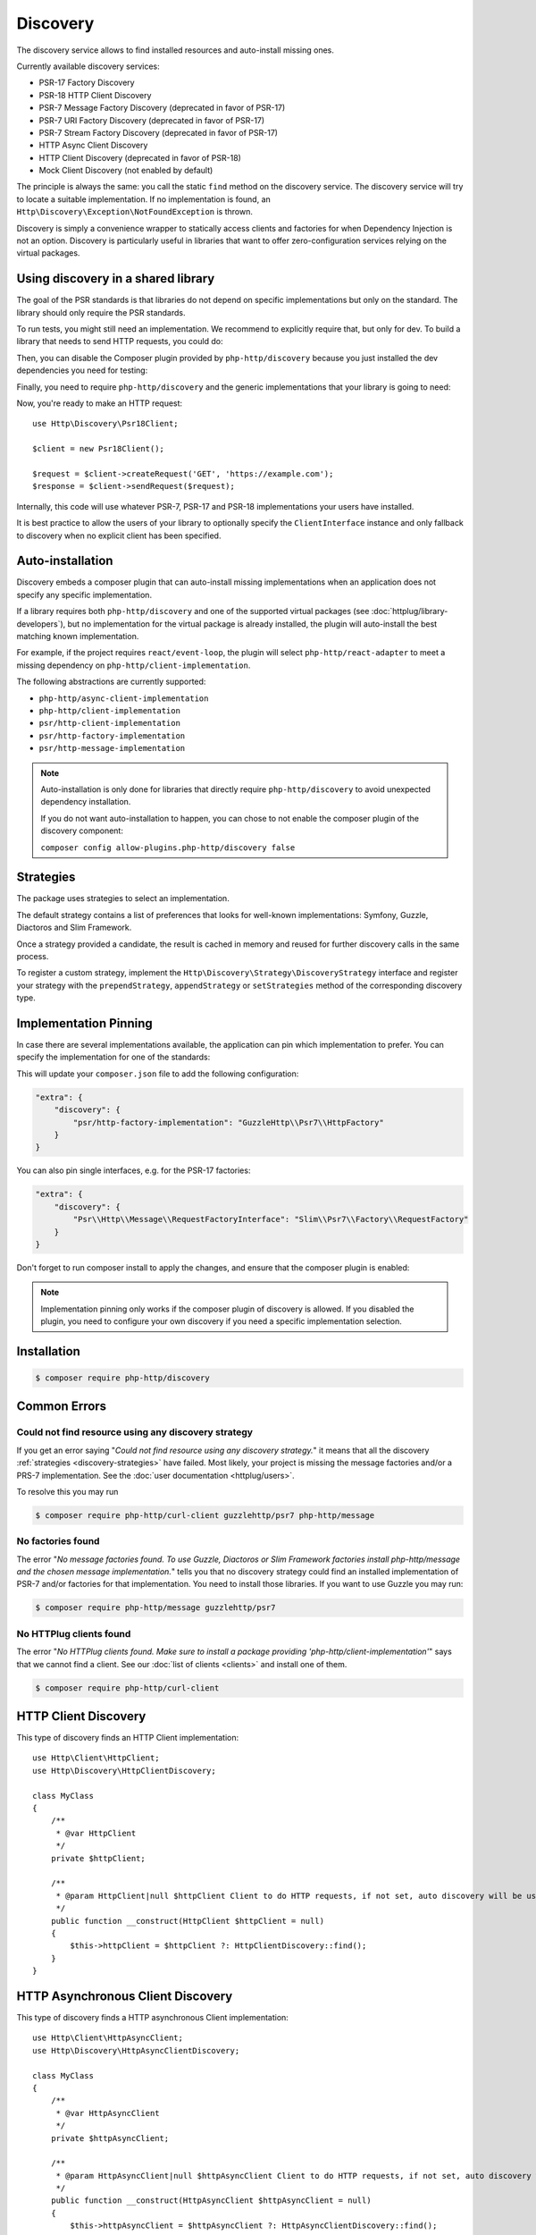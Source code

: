 Discovery
=========

The discovery service allows to find installed resources and auto-install missing ones.

Currently available discovery services:

- PSR-17 Factory Discovery
- PSR-18 HTTP Client Discovery
- PSR-7 Message Factory Discovery (deprecated in favor of PSR-17)
- PSR-7 URI Factory Discovery (deprecated in favor of PSR-17)
- PSR-7 Stream Factory Discovery (deprecated in favor of PSR-17)
- HTTP Async Client Discovery
- HTTP Client Discovery (deprecated in favor of PSR-18)
- Mock Client Discovery (not enabled by default)

The principle is always the same: you call the static ``find`` method on the discovery service. The
discovery service will try to locate a suitable implementation. If no implementation is found, an
``Http\Discovery\Exception\NotFoundException`` is thrown.

Discovery is simply a convenience wrapper to statically access clients and factories for when
Dependency Injection is not an option. Discovery is particularly useful in libraries that want to
offer zero-configuration services relying on the virtual packages.

Using discovery in a shared library
-----------------------------------

The goal of the PSR standards is that libraries do not depend on specific
implementations but only on the standard. The library should only require the
PSR standards.

To run tests, you might still need an implementation. We recommend to
explicitly require that, but only for dev. To build a library that needs to
send HTTP requests, you could do:

.. code-block:: bash
    $ composer require --dev symfony/http-client
    $ composer require --dev nyholm/psr7

Then, you can disable the Composer plugin provided by ``php-http/discovery``
because you just installed the dev dependencies you need for testing:

.. code-block:: bash
    $ composer config allow-plugins.php-http/discovery false

Finally, you need to require ``php-http/discovery`` and the generic implementations
that your library is going to need:

.. code-block:: bash
    $ composer require php-http/discovery:^1.17
    $ composer require psr/http-client-implementation:*
    $ composer require psr/http-factory-implementation:*

Now, you're ready to make an HTTP request::

    use Http\Discovery\Psr18Client;

    $client = new Psr18Client();

    $request = $client->createRequest('GET', 'https://example.com');
    $response = $client->sendRequest($request);

.. versionadded:: 1.17
    The ``Psr18Client`` is available since v1.17.

Internally, this code will use whatever PSR-7, PSR-17 and PSR-18 implementations
your users have installed.

It is best practice to allow the users of your library to optionally specify the
``ClientInterface`` instance and only fallback to discovery when no explicit
client has been specified.

Auto-installation
-----------------

.. versionadded:: 1.15
    Auto-installation of missing dependencies is available since v1.15.

Discovery embeds a composer plugin that can auto-install missing implementations
when an application does not specify any specific implementation.

If a library requires both ``php-http/discovery`` and one of the supported virtual packages
(see :doc:`httplug/library-developers`), but no implementation for the virtual package is already
installed, the plugin will auto-install the best matching known implementation.

For example, if the project requires ``react/event-loop``, the plugin will select ``php-http/react-adapter``
to meet a missing dependency on ``php-http/client-implementation``.

The following abstractions are currently supported:

- ``php-http/async-client-implementation``
- ``php-http/client-implementation``
- ``psr/http-client-implementation``
- ``psr/http-factory-implementation``
- ``psr/http-message-implementation``

.. note::
    Auto-installation is only done for libraries that directly require ``php-http/discovery`` to
    avoid unexpected dependency installation.

    If you do not want auto-installation to happen, you can chose to not enable the composer
    plugin of the discovery component:

    ``composer config allow-plugins.php-http/discovery false``


.. _discovery-strategies:

Strategies
----------

The package uses strategies to select an implementation.

The default strategy contains a list of preferences that looks for well-known implementations:
Symfony, Guzzle, Diactoros and Slim Framework.

Once a strategy provided a candidate, the result is cached in memory and reused for further
discovery calls in the same process.

To register a custom strategy, implement the ``Http\Discovery\Strategy\DiscoveryStrategy``
interface and register your strategy with the ``prependStrategy``, ``appendStrategy`` or
``setStrategies`` method of the corresponding discovery type.

Implementation Pinning
----------------------

.. versionadded:: 1.17
    Pinning the preferred implementation is available since v1.17.

In case there are several implementations available, the application can pin which implementation
to prefer. You can specify the implementation for one of the standards:


.. code-block:: bash
    $ composer config extra.discovery.psr/http-factory-implementation GuzzleHttp\Psr7\HttpFactory

This will update your ``composer.json`` file to add the following configuration:

.. code-block:: json

    "extra": {
        "discovery": {
            "psr/http-factory-implementation": "GuzzleHttp\\Psr7\\HttpFactory"
        }
    }

You can also pin single interfaces, e.g. for the PSR-17 factories:

.. code-block:: json

    "extra": {
        "discovery": {
            "Psr\\Http\\Message\\RequestFactoryInterface": "Slim\\Psr7\\Factory\\RequestFactory"
        }
    }

Don't forget to run composer install to apply the changes, and ensure that
the composer plugin is enabled:

.. code-block:: bash
    $ composer config allow-plugins.php-http/discovery true
    $ composer install

.. note::
    Implementation pinning only works if the composer plugin of discovery is allowed. If you
    disabled the plugin, you need to configure your own discovery if you need a specific
    implementation selection.

Installation
------------

.. code-block:: bash

    $ composer require php-http/discovery


Common Errors
-------------

Could not find resource using any discovery strategy
^^^^^^^^^^^^^^^^^^^^^^^^^^^^^^^^^^^^^^^^^^^^^^^^^^^^

If you get an error saying "*Could not find resource using any discovery strategy.*"
it means that all the discovery :ref:`strategies <discovery-strategies>` have failed.
Most likely, your project is missing the message factories and/or a PRS-7 implementation.
See the :doc:`user documentation <httplug/users>`.

To resolve this you may run

.. code-block:: bash

        $ composer require php-http/curl-client guzzlehttp/psr7 php-http/message

No factories found
^^^^^^^^^^^^^^^^^^

The error "*No message factories found. To use Guzzle, Diactoros or Slim Framework
factories install php-http/message and the chosen message implementation.*" tells
you that no discovery strategy could find an installed implementation of PSR-7
and/or factories for that implementation. You need to install those libraries.
If you want to use Guzzle you may run:

.. code-block:: bash

        $ composer require php-http/message guzzlehttp/psr7

No HTTPlug clients found
^^^^^^^^^^^^^^^^^^^^^^^^

The error "*No HTTPlug clients found. Make sure to install a package providing
'php-http/client-implementation'*" says that we cannot find a client. See our
:doc:`list of clients <clients>` and install one of them.

.. code-block:: bash

        $ composer require php-http/curl-client

HTTP Client Discovery
---------------------

This type of discovery finds an HTTP Client implementation::

    use Http\Client\HttpClient;
    use Http\Discovery\HttpClientDiscovery;

    class MyClass
    {
        /**
         * @var HttpClient
         */
        private $httpClient;

        /**
         * @param HttpClient|null $httpClient Client to do HTTP requests, if not set, auto discovery will be used to find a HTTP client.
         */
        public function __construct(HttpClient $httpClient = null)
        {
            $this->httpClient = $httpClient ?: HttpClientDiscovery::find();
        }
    }

HTTP Asynchronous Client Discovery
----------------------------------

This type of discovery finds a HTTP asynchronous Client implementation::

    use Http\Client\HttpAsyncClient;
    use Http\Discovery\HttpAsyncClientDiscovery;

    class MyClass
    {
        /**
         * @var HttpAsyncClient
         */
        private $httpAsyncClient;

        /**
         * @param HttpAsyncClient|null $httpAsyncClient Client to do HTTP requests, if not set, auto discovery will be used to find an asynchronous client.
         */
        public function __construct(HttpAsyncClient $httpAsyncClient = null)
        {
            $this->httpAsyncClient = $httpAsyncClient ?: HttpAsyncClientDiscovery::find();
        }
    }

PSR-17 Factory Discovery
------------------------

This type of discovery finds a factory for a PSR-17_ implementation::

    use Psr\Http\Message\RequestFactoryInterface;
    use Psr\Http\Message\ResponseFactoryInterface;
    use Http\Discovery\Psr17FactoryDiscovery;

    class MyClass
    {
        /**
         * @var RequestFactoryInterface
         */
        private $requestFactory;

        /**
         * @var ResponseFactoryInterface
         */
        private $responseFactory;

        /**
         * @var ServerRequestFactoryInterface
         */
        private $serverRequestFactory;

        /**
         * @var StreamFactoryInterface
         */
        private $streamFactory;

        /**
         * @var UploadedFileFactoryInterface
         */
        private $uploadedFileFactory;

        /**
         * @var UriFactoryInterface
         */
        private $uriFactory;

        public function __construct(
            RequestFactoryInterface $requestFactory = null,
            ResponseFactoryInterface $responseFactory = null,
            ServerRequestFactoryInterface $serverRequestFactory = null,
            StreamFactoryInterface $streamFactory = null,
            UploadedFileFactoryInterface $uploadedFileFactory = null,
            UriFactoryInterface = $uriFactoryInterface = null
        ) {
            $this->requestFactory = $requestFactory ?: Psr17FactoryDiscovery::findRequestFactory();
            $this->responseFactory = $responseFactory ?: Psr17FactoryDiscovery::findResponseFactory();
            $this->serverRequestFactory = $serverRequestFactory ?: Psr17FactoryDiscovery::findServerRequestFactory();
            $this->streamFactory = $streamFactory ?: Psr17FactoryDiscovery::findStreamFactory();
            $this->uploadedFileFactory = $uploadedFileFactory ?: Psr17FactoryDiscovery::findUploadedFileFactory();
            $this->uriFactory = $uriFactory ?: Psr17FactoryDiscovery::findUriFactory();
        }
    }

PSR-17 Factory
--------------

The package also provides an ``Http\Discovery\Psr17Factory`` class that can be instantiated
to get a generic PSR-17 factory::

    use Http\Discovery\Psr17Factory;

    $factory = new Psr17Factory();

    // use any PSR-17 methods, e.g.
    $request = $factory->createRequest();

Internally, this class relies on the concrete PSR-17 factories that are installed in your project
and can use discovery to find implementations if you do not specify them in the constructor.

``Psr17Factory`` provides two additional methods that allow creating
server requests or URI objects from the PHP super-globals::

    $serverRequest = $factory->createServerRequestFromGlobals();
    $uri = $factory->createUriFromGlobals();

.. versionadded:: 1.15
   The ``Psr17Factory`` class is available since version 1.15.

PSR-18 Client Discovery
-----------------------

This type of discovery finds a PSR-18_ HTTP Client implementation::

    use Psr\Http\Client\ClientInterface;
    use Http\Discovery\Psr18ClientDiscovery;

    class MyClass
    {
        /**
         * @var ClientInterface
         */
        private $httpClient;

        public function __construct(ClientInterface $httpClient = null)
        {
            $this->httpClient = $httpClient ?: Psr18ClientDiscovery::find();
        }
    }

PSR-7 Message Factory Discovery
-------------------------------

.. versionadded:: 1.6
    This is deprecated and will be removed in 2.0. Consider using PSR-17 Factory Discovery.

This type of discovery finds a :ref:`message-factory` for a PSR-7_ Message
implementation::

    use Http\Message\MessageFactory;
    use Http\Discovery\MessageFactoryDiscovery;

    class MyClass
    {
        /**
         * @var MessageFactory
         */
        private $messageFactory;

        /**
         * @param MessageFactory|null $messageFactory to create PSR-7 requests.
         */
        public function __construct(MessageFactory $messageFactory = null)
        {
            $this->messageFactory = $messageFactory ?: MessageFactoryDiscovery::find();
        }
    }

PSR-7 URI Factory Discovery
---------------------------

.. versionadded:: 1.6
    This is deprecated and will be removed in 2.0. Consider using PSR-17 Factory Discovery.

This type of discovery finds a URI factory for a PSR-7_ URI implementation::

    use Http\Message\UriFactory;
    use Http\Discovery\UriFactoryDiscovery;

    class MyClass
    {
        /**
         * @var UriFactory
         */
        private $uriFactory;

        /**
         * @param UriFactory|null $uriFactory to create UriInterface instances from strings.
         */
        public function __construct(UriFactory $uriFactory = null)
        {
            $this->uriFactory = $uriFactory ?: UriFactoryDiscovery::find();
        }
    }

Mock Client Discovery
---------------------------

You may find yourself testing parts of your application that are dependent on an
HTTP Client using the Discovery Service, but do not necessarily need to perform
the request nor contain any special configuration. In this case, the
``Http\Mock\Client`` from the ``php-http/mock-client`` package is typically used
to fake requests and keep your tests nicely decoupled. However, for the best
stability in a production environment, the mock client is not set to be found
via the Discovery Service. Attempting to run a test which relies on discovery
and uses a mock client will result in an ``Http\Discovery\Exception\NotFoundException``.
Thankfully, Discovery gives us a Mock Client strategy that can be added straight
to the Discovery. Let's take a look::

    use MyCustomService;
    use Http\Mock\Client as MockClient;
    use Http\Discovery\HttpClientDiscovery;
    use Http\Discovery\Strategy\MockClientStrategy;

    class MyCustomServiceTest extends TestCase
    {
        public function setUp()
        {
            HttpClientDiscovery::prependStrategy(MockClientStrategy::class);

            $this->service = new MyCustomService;
        }

        public function testMyCustomServiceDoesSomething()
        {
            // Test...
        }
    }

In the example of a test class above, we have our ``MyCustomService`` which
relies on an HTTP Client implementation. We do not need to test that the actual
request our custom service makes is successful in this test class, so it makes
sense to use the Mock Client. However, we do want to make sure that our
dependency injection using the Discovery service properly works, as this is a
major feature of our service. By calling the ``HttpClientDiscovery``'s
``prependStrategy`` method and passing in the ``MockClientStrategy`` namespace,
we have now added the ability to discover the mock client and our tests will
work as desired.

It is important to note that you must explicitly enable the ``MockClientStrategy``
and that it is not used by the Discovery Service by default. It is simply
provided as a convenient option when writing tests.

.. _PSR-17: http://www.php-fig.org/psr/psr-17
